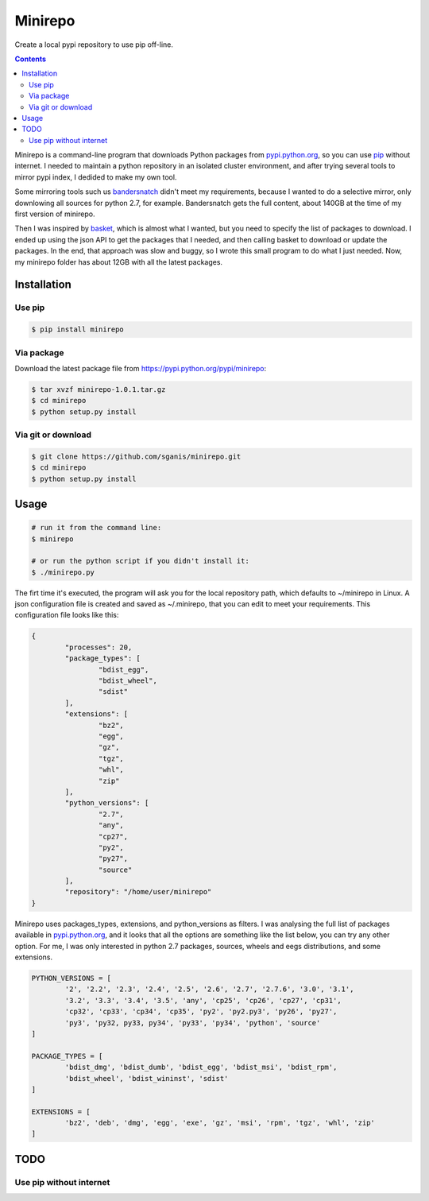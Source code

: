 .. _pypi.python.org: http://pypi.python.org
.. _pip: https://pip.pypa.io
.. _bandersnatch: https://pypi.python.org/pypi/bandersnatch
.. _basket: https://pypi.python.org/pypi/Basket
.. _pypi.python.org/pypi/minirepo: https://pypi.python.org/pypi/minirepo


********
Minirepo
********

Create a local pypi repository to use pip off-line.

.. contents:: 

Minirepo is a command-line program that downloads Python packages from pypi.python.org_, so you can use pip_ without internet. I needed to maintain a python repository in an isolated cluster environment, and after trying several tools to mirror pypi index, I dedided to make my own tool. 

Some mirroring tools such us bandersnatch_ didn't meet my requirements, because I wanted to do a selective mirror, only downlowing all sources for python 2.7, for example. Bandersnatch gets the full content, about 140GB at the time of my first version of minirepo.

Then I was inspired by basket_, which is almost what I wanted, but you need to specify the list of packages to download. I ended up using the json API to get the packages that I needed, and then calling basket to download or update the packages. In the end, that approach was slow and buggy, so I wrote this small program to do what I just needed. Now, my minirepo folder has about 12GB with all the latest packages.



Installation
============

Use pip
-------

.. code:: bash

    $ pip install minirepo

Via package
-----------

Download the latest package file from https://pypi.python.org/pypi/minirepo:

.. code:: bash

    $ tar xvzf minirepo-1.0.1.tar.gz
    $ cd minirepo
    $ python setup.py install

Via git or download
-------------------

.. code:: bash

    $ git clone https://github.com/sganis/minirepo.git
    $ cd minirepo
    $ python setup.py install

Usage
=====

.. code::
	
	# run it from the command line:
	$ minirepo

	# or run the python script if you didn't install it:
	$ ./minirepo.py

The firt time it's executed, the program will ask you for the local repository path, which defaults to ~/minirepo in Linux. A json configuration file is created and saved as ~/.minirepo, that you can edit to meet your requirements. This configuration file looks like this:

.. code:: javascript

	{
		"processes": 20, 
		"package_types": [
			"bdist_egg", 
			"bdist_wheel", 
			"sdist"
		], 
		"extensions": [
			"bz2", 
			"egg", 
			"gz", 
			"tgz", 
			"whl", 
			"zip"
		], 
		"python_versions": [
			"2.7", 
			"any", 
			"cp27", 
			"py2", 
			"py27", 
			"source"
		], 
		"repository": "/home/user/minirepo"
	}


Minirepo uses packages_types, extensions, and python_versions as filters. I was analysing the full list of packages available in pypi.python.org_, and it looks that all the options are something like the list below, you can try any other option. For me, I was only interested in python 2.7 packages, sources, wheels and eegs distributions, and some extensions.

.. code:: python

	PYTHON_VERSIONS = [
		'2', '2.2', '2.3', '2.4', '2.5', '2.6', '2.7', '2.7.6', '3.0', '3.1', 
		'3.2', '3.3', '3.4', '3.5', 'any', 'cp25', 'cp26', 'cp27', 'cp31', 
		'cp32', 'cp33', 'cp34', 'cp35', 'py2', 'py2.py3', 'py26', 'py27', 
		'py3', 'py32, py33, py34', 'py33', 'py34', 'python', 'source'
	]
	
	PACKAGE_TYPES = [
		'bdist_dmg', 'bdist_dumb', 'bdist_egg', 'bdist_msi', 'bdist_rpm', 
		'bdist_wheel', 'bdist_wininst', 'sdist'
	]
	
	EXTENSIONS = [
		'bz2', 'deb', 'dmg', 'egg', 'exe', 'gz', 'msi', 'rpm', 'tgz', 'whl', 'zip'
	]


TODO
====

Use pip without internet
------------------------
